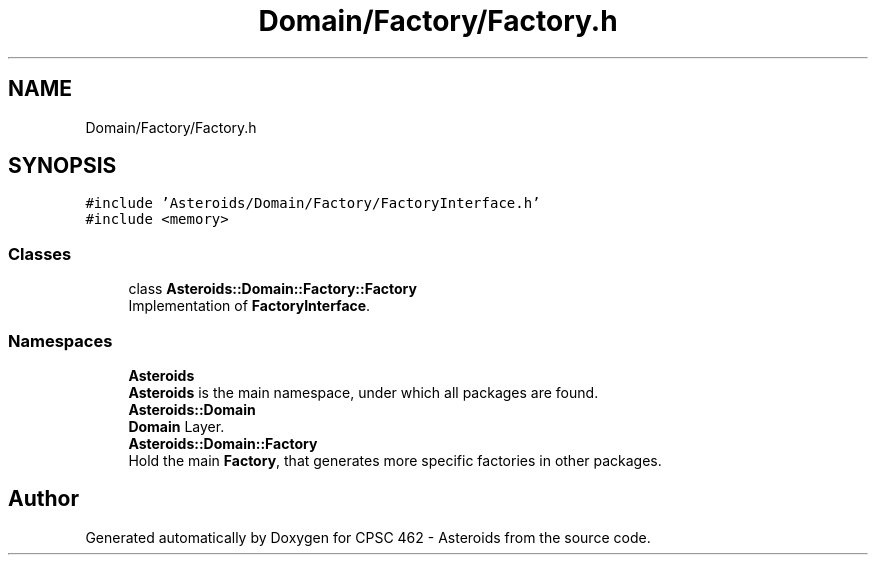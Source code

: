 .TH "Domain/Factory/Factory.h" 3 "Fri Dec 14 2018" "CPSC 462 - Asteroids" \" -*- nroff -*-
.ad l
.nh
.SH NAME
Domain/Factory/Factory.h
.SH SYNOPSIS
.br
.PP
\fC#include 'Asteroids/Domain/Factory/FactoryInterface\&.h'\fP
.br
\fC#include <memory>\fP
.br

.SS "Classes"

.in +1c
.ti -1c
.RI "class \fBAsteroids::Domain::Factory::Factory\fP"
.br
.RI "Implementation of \fBFactoryInterface\fP\&. "
.in -1c
.SS "Namespaces"

.in +1c
.ti -1c
.RI " \fBAsteroids\fP"
.br
.RI "\fBAsteroids\fP is the main namespace, under which all packages are found\&. "
.ti -1c
.RI " \fBAsteroids::Domain\fP"
.br
.RI "\fBDomain\fP Layer\&. "
.ti -1c
.RI " \fBAsteroids::Domain::Factory\fP"
.br
.RI "Hold the main \fBFactory\fP, that generates more specific factories in other packages\&. "
.in -1c
.SH "Author"
.PP 
Generated automatically by Doxygen for CPSC 462 - Asteroids from the source code\&.

